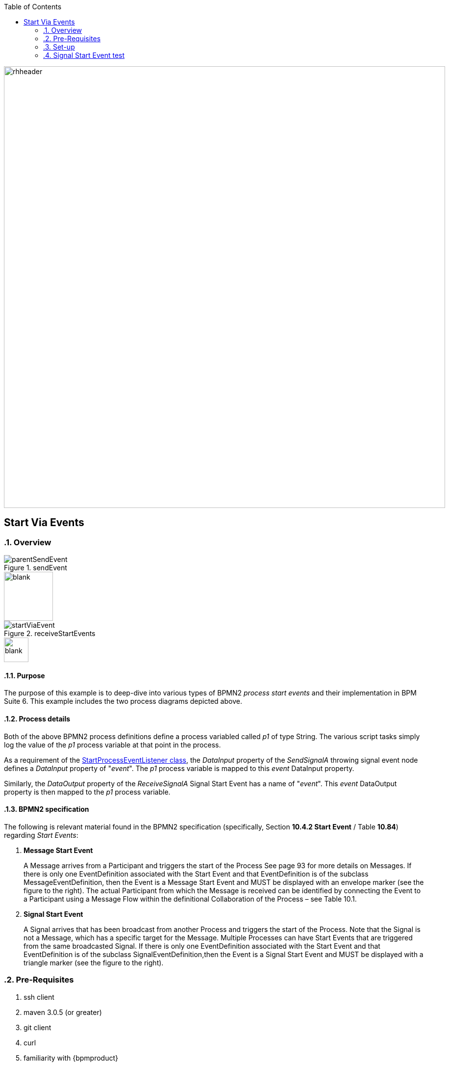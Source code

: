 :data-uri:
:toc2:
:startprocesseventlistener: link:https://github.com/droolsjbpm/jbpm/blob/master/jbpm-flow/src/main/java/org/jbpm/process/instance/ProcessRuntimeImpl.java#L347[StartProcessEventListener class]
:jbpmrelease: link:https://repository.jboss.org/nexus/content/groups/public-jboss/org/jbpm/jbpm-distribution/6.1.0.Final/jbpm-distribution-6.1.0.Final-installer.zip[community jbpm 6.1.0.Final release]
:jbpminstaller: link:http://docs.jboss.org/jbpm/v6.1.0.CR1/userguide/jBPMInstaller.html[jbpm v6.1.0.Final installer]

image::images/rhheader.png[width=900]

== Start Via Events

:numbered:

=== Overview

.sendEvent
image::images/parentSendEvent.png[]

image::images/blank.png[height=100]

.receiveStartEvents
image::images/startViaEvent.png[]

image::images/blank.png[height=50]

==== Purpose
The purpose of this example is to deep-dive into various types of BPMN2 _process start events_ and their implementation in BPM Suite 6.
This example includes the two process diagrams depicted above.

==== Process details
Both of the above BPMN2 process definitions define a process variabled called _p1_ of type String.
The various script tasks simply log the value of the _p1_ process variable at that point in the process.

As a requirement of the {startprocesseventlistener}, the _DataInput_ property of the _SendSignalA_ throwing signal event node defines a _DataInput_ property of "_event_".
The _p1_ process variable is mapped to this _event_ DataInput property.

Similarly, the _DataOutput_ property of the _ReceiveSignalA_ Signal Start Event has a name of "_event_".
This _event_ DataOutput property is then mapped to the _p1_ process variable.

==== BPMN2 specification
The following is relevant material found in the BPMN2 specification (specifically, Section *10.4.2 Start Event* / Table *10.84*)  regarding _Start Events_:

. *Message Start Event*
+
A Message arrives from a Participant and triggers the start of the Process
See page 93 for more details on Messages.
If there is only one EventDefinition associated with the Start Event and that EventDefinition is of the subclass MessageEventDefinition, then the Event is a Message Start Event and MUST be displayed with an envelope marker (see the figure to the right).
The actual Participant from which the Message is received can be identified by connecting the Event to a Participant using a Message Flow within the definitional Collaboration of the Process – see Table 10.1.


. *Signal Start Event*
+
A Signal arrives that has been broadcast from another Process and triggers the start of the Process.
Note that the Signal is not a Message, which has a specific target for the Message.
Multiple Processes can have Start Events that are triggered from the same broadcasted Signal.
If there is only one EventDefinition associated with the Start Event and that EventDefinition is of the subclass SignalEventDefinition,then the Event is a Signal Start Event and MUST be displayed with a triangle marker (see the figure to the right).

=== Pre-Requisites

. ssh client
. maven 3.0.5 (or greater)
. git client
. curl
. familiarity with {bpmproduct}
. proficiency with basic *nix command line
. local installation of {jbpmrelease}
+
NOTE:  start events do not work in supported BPM Suite 6.0.2.
The fix is found only in the upstream community jbpm v6.1.0.Final.

=== Set-up

==== Local install of community jbpm v6.1.0.Final
Follow the instructions for the {jbpminstaller}

NOTE:  Although this example does not work in BPM Suite 6.0.2, the remainder of the documentation makes mention of the product.
For the purposes of this exercise, use community jbpm6.1.0.Final rather than BPM Suite 6.0.2.

==== clone *bpm_signalling* repo
This reference architecture includes a _KIE project_ called _processTier_ that includes various BPM signaling use cases.
This section of the documentation provides guidance on cloning of this reference architecture in the BPM Console of BPM Suite 6.

. Log into the BPM Console web application of BPM Suite 6
. Create an organization unit
.. In the BPM Console, navigate to:  Authoring -> Administration -> Organizational Units -> Manage Organizational Units
.. Click the _Add_ button and enter in your organizational unit name
+
Any name will do.  We in Red Hat's Global Partner Enablement team typically use an organization name of:  _gpe_.
. clone this git repository as follows:
.. In the BPM Console, naviate to:  Authoring -> Administration -> Repositories -> Clone Repositories
.. Enter in values as per below:

image::images/clone.png[]
+
In particular, repository values should be as follows:

... *Repository Name* :   bpmsignalling
... *Organizational Unit* :   replace with your organization name
... *Git URL* :  https://github.com/jboss-gpe-ref-archs/bpm_signalling

. Still in the BPM Console, navigate to:  Authoring -> Project Authoring -> Tools -> Project Editor
. Click the _Build & Deploy_ button

=== Signal Start Event test

. In the BPM Console, navigate to: Process Management -> Process Definitions
. In the list of BPMN2 process definitions that appear, click the start button on the _startViaEvents.sendEvent_ process definition
+
image::images/selectSendEvent.png[]

. In the pop-up that appears, enter any value for the property _p1_.
. In the _eventType_ text box, enter a value of:  _signal_
. Press the _start_ button
+
image::images/startSendEvent.png[]

. View your BPM Suite 6 server.log and notice log statements similar to the following:

-----
2014-08-13 13:02:21,478 INFO  [stdout] parentSendEvent() starting
2014-08-13 13:02:21,504 INFO  [stdout] startViaEvent() p1 = RHT_2014
2014-08-13 13:02:21,519 INFO  [stdout] parentSendEvent() finishing.  p1 = RHT_2014
-----

The log is indicating the following :

. Instances of both process definitions were executed
. The value of the _p1_ process variable was correctly passed to the process started via the _signal start event node_.

For further verification, inspect the tables of the jbpm _processInstanceLog_ table.

==== Error in BPM Suite 6.0.2
-----
curl -vv -u jboss:brms -X POST http://docker_bpms:8080/business-central/rest/runtime/com.redhat.gpe.refarch.bpm_signalling:processTier:1.0/signal?signal=startViaSignalA?event=234
-----

-----
Caused by: org.jbpm.workflow.instance.WorkflowRuntimeException: [Minimal:4 - EndProcess:3] -- Unknown node instance type: org.jbpm.workflow.instance.node.ActionNodeInstance@4cd7554d
    at org.jbpm.workflow.instance.impl.NodeInstanceImpl.trigger(NodeInstanceImpl.java:161) [jbpm-flow-6.0.3-redhat-4.jar:6.0.3-redhat-4]
    at org.jbpm.workflow.instance.impl.NodeInstanceImpl.triggerNodeInstance(NodeInstanceImpl.java:337) [jbpm-flow-6.0.3-redhat-4.jar:6.0.3-redhat-4]
    at org.jbpm.workflow.instance.impl.NodeInstanceImpl.triggerCompleted(NodeInstanceImpl.java:296) [jbpm-flow-6.0.3-redhat-4.jar:6.0.3-redhat-4]
    at org.jbpm.workflow.instance.node.ActionNodeInstance.triggerCompleted(ActionNodeInstance.java:61) [jbpm-flow-6.0.3-redhat-4.jar:6.0.3-redhat-4]
    at org.jbpm.workflow.instance.node.ActionNodeInstance.internalTrigger(ActionNodeInstance.java:57) [jbpm-flow-6.0.3-redhat-4.jar:6.0.3-redhat-4]
    at org.jbpm.workflow.instance.impl.NodeInstanceImpl.trigger(NodeInstanceImpl.java:155) [jbpm-flow-6.0.3-redhat-4.jar:6.0.3-redhat-4]
    at org.jbpm.workflow.instance.impl.NodeInstanceImpl.triggerNodeInstance(NodeInstanceImpl.java:337) [jbpm-flow-6.0.3-redhat-4.jar:6.0.3-redhat-4]
    at org.jbpm.workflow.instance.impl.NodeInstanceImpl.triggerCompleted(NodeInstanceImpl.java:296) [jbpm-flow-6.0.3-redhat-4.jar:6.0.3-redhat-4]
    at org.jbpm.workflow.instance.node.StartNodeInstance.triggerCompleted(StartNodeInstance.java:66) [jbpm-flow-6.0.3-redhat-4.jar:6.0.3-redhat-4]
    at org.jbpm.workflow.instance.node.StartNodeInstance.internalTrigger(StartNodeInstance.java:43) [jbpm-flow-6.0.3-redhat-4.jar:6.0.3-redhat-4]
    at org.jbpm.workflow.instance.impl.NodeInstanceImpl.trigger(NodeInstanceImpl.java:155) [jbpm-flow-6.0.3-redhat-4.jar:6.0.3-redhat-4]
    at org.jbpm.ruleflow.instance.RuleFlowProcessInstance.internalStart(RuleFlowProcessInstance.java:35) [jbpm-flow-6.0.3-redhat-4.jar:6.0.3-redhat-4]
    at org.jbpm.process.instance.impl.ProcessInstanceImpl.start(ProcessInstanceImpl.java:226) [jbpm-flow-6.0.3-redhat-4.jar:6.0.3-redhat-4]
    at org.jbpm.workflow.instance.impl.WorkflowProcessInstanceImpl.start(WorkflowProcessInstanceImpl.java:362) [jbpm-flow-6.0.3-redhat-4.jar:6.0.3-redhat-4]
    at org.jbpm.process.instance.ProcessRuntimeImpl.startProcessInstance(ProcessRuntimeImpl.java:194) [jbpm-flow-6.0.3-redhat-4.jar:6.0.3-redhat-4]
    at org.jbpm.process.instance.ProcessRuntimeImpl.startProcess(ProcessRuntimeImpl.java:176) [jbpm-flow-6.0.3-redhat-4.jar:6.0.3-redhat-4]
    at org.jbpm.process.instance.ProcessRuntimeImpl$StartProcessEventListener.signalEvent(ProcessRuntimeImpl.java:393) [jbpm-flow-6.0.3-redhat-4.jar:6.0.3-redhat-4]
    at org.jbpm.process.instance.event.DefaultSignalManager.internalSignalEvent(DefaultSignalManager.java:81) [jbpm-flow-6.0.3-redhat-4.jar:6.0.3-redhat-4]
    at org.jbpm.process.instance.event.DefaultSignalManager$SignalAction.execute(DefaultSignalManager.java:181) [jbpm-flow-6.0.3-redhat-4.jar:6.0.3-redhat-4]
    at org.drools.core.common.AbstractWorkingMemory.executeQueuedActions(AbstractWorkingMemory.java:1239) [drools-core-6.0.3-redhat-4.jar:6.0.3-redhat-4]
    ... 91 more
Caused by: java.lang.IllegalArgumentException: Unknown node instance type: org.jbpm.workflow.instance.node.ActionNodeInstance@4cd7554d

-----
